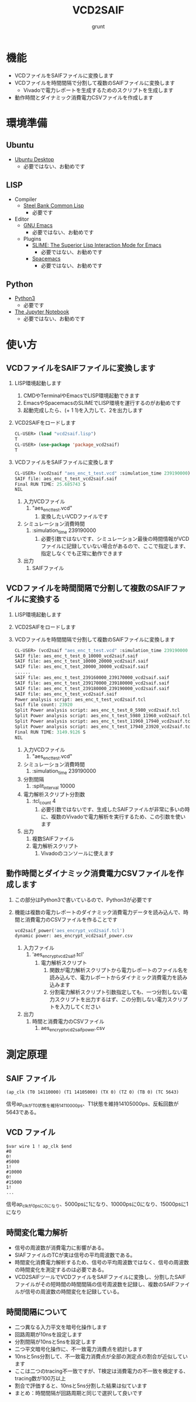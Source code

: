 #+TITLE: VCD2SAIF
#+AUTHOR: grunt
#+DATE:
#+EMAIL:
#+OPTIONS: H:4
#+OPTIONS: toc:3
* 機能
  - VCDファイルをSAIFファイルに変換します
  - VCDファイルを時間間隔で分割して複数のSAIFファイルに変換します
    - Vivadoで電力レポートを生成するためのスクリプトを生成します
  - 動作時間とダイナミック消費電力CSVファイルを作成します
* 環境準備
** Ubuntu
   - [[https://ubuntu.com/download][Ubuntu Desktop]]
     - 必要ではない、お勧めです
** LISP
   - Compiler
     - [[http://www.sbcl.org/][Steel Bank Common Lisp]]
       - 必要です
   - Editor
     - [[https://www.gnu.org/software/emacs/][GNU Emacs]]
       - 必要ではない、お勧めです
     - Plugins
       - [[https://common-lisp.net/project/slime/][SLIME: The Superior Lisp Interaction Mode for Emacs]]
         - 必要ではない、お勧めです
       - [[https://www.spacemacs.org/][Spacemacs]]
         - 必要ではない、お勧めです
** Python
   - [[https://www.python.org/downloads/][Python3]]
     - 必要です
   - [[https://jupyter.org/][The Jupyter Notebook]]
     - 必要ではない、お勧めです
* 使い方
** VCDファイルをSAIFファイルに変換します
   1. LISP環境起動します
      1. CMDやTerminalやEmacsでLISP環境起動できます
      2. EmacsやSpacemacsのSLIMEでLISP環境を運行するのがお勧めです
      3. 起動完成したら、(+ 1 1)を入力して、2を出力します
   2. VCD2SAIFをロードします
      #+begin_src lisp
CL-USER> (load "vcd2saif.lisp")
T
CL-USER> (use-package 'package_vcd2saif)
T
      #+end_src
   3. VCDファイルをSAIFファイルに変換します
      #+begin_src lisp
CL-USER> (vcd2saif "aes_enc_t_test.vcd" :simulation_time 239190000)
SAIF file: aes_enc_t_test_vcd2saif.saif
Final RUN TIME: 25.685743 S
NIL
      #+end_src
      1. 入力VCDファイル
         1. "aes_enc_t_test.vcd"
            1. 変換したいVCDファイルです
      2. シミュレーション消費時間
         1. :simulation_time 239190000
            1. 必要引数ではないです、シミュレーション最後の時間情報がVCDファイルに記録していない場合があるので、ここで指定します、指定しなくでも正常に動作できます
      3. 出力
         1. SAIFファイル
** VCDファイルを時間間隔で分割して複数のSAIFファイルに変換する
   1. LISP環境起動します
   2. VCD2SAIFをロードします
   3. VCDファイルを時間間隔で分割して複数のSAIFファイルに変換します
      #+begin_src lisp
CL-USER> (vcd2saif "aes_enc_t_test.vcd" :simulation_time 239190000 :split_interval 10000 :tcl_count 4)
SAIF file: aes_enc_t_test_0_10000_vcd2saif.saif
SAIF file: aes_enc_t_test_10000_20000_vcd2saif.saif
SAIF file: aes_enc_t_test_20000_30000_vcd2saif.saif
......
SAIF file: aes_enc_t_test_239160000_239170000_vcd2saif.saif
SAIF file: aes_enc_t_test_239170000_239180000_vcd2saif.saif
SAIF file: aes_enc_t_test_239180000_239190000_vcd2saif.saif
SAIF file: aes_enc_t_test_vcd2saif.saif
Power analysis script: aes_enc_t_test_vcd2saif.tcl
Saif file count: 23920
Split Power analysis script: aes_enc_t_test_0_5980_vcd2saif.tcl
Split Power analysis script: aes_enc_t_test_5980_11960_vcd2saif.tcl
Split Power analysis script: aes_enc_t_test_11960_17940_vcd2saif.tcl
Split Power analysis script: aes_enc_t_test_17940_23920_vcd2saif.tcl
Final RUN TIME: 3149.9126 S
NIL
      #+end_src
      1. 入力VCDファイル
         1. "aes_enc_t_test.vcd"
      2. シミュレーション消費時間
         1. :simulation_time 239190000
      3. 分割間隔
         1. :split_interval 10000
      4. 電力解析スクリプト分割数
         1. :tcl_count 4
            1. 必要引数ではないです、生成したSAIFファイルが非常に多いの時に、複数のVivadoで電力解析を実行するため、この引数を使います
      5. 出力
         1. 複数SAIFファイル
         2. 電力解析スクリプト
            1. Vivadoのコンソールに使えます
** 動作時間とダイナミック消費電力CSVファイルを作成します
   1. この部分はPython3で書いているので、Python3が必要です
   2. 機能は複数の電力レポートのダイナミック消費電力データを読み込んで、時間と消費電力のCSVファイルを作ることです
      #+begin_src python
vcd2saif_power('aes_encrypt_vcd2saif.tcl')
dynamic power: aes_encrypt_vcd2saif_power.csv
      #+end_src
      1. 入力ファイル
         1. 'aes_encrypt_vcd2saif.tcl'
            1. 電力解析スクリプト
               1. 関数が電力解析スクリプトから電力レポートのファイル名を読み込んで、電力レポートからダイナミック消費電力を読み込みます
               2. 分割電力解析スクリプト引数指定しても、一つ分割しない電力スクリプトを出力するはず、この分割しない電力スクリプトを入力してください
      2. 出力
         1. 時間と消費電力のCSVファイル
            1. aes_encrypt_vcd2saif_power.csv
* 測定原理
** SAIF ファイル
   #+begin_example
(ap_clk (T0 14110000) (T1 14105000) (TX 0) (TZ 0) (TB 0) (TC 5643)
   #+end_example
   信号ap_clkがT0状態を維持14110000ps、T1状態を維持14105000ps、反転回数が5643である。
** VCD ファイル
   #+begin_example
$var wire 1 ! ap_clk $end
#0
0!
#5000
1!
#10000
0!
#15000
1!
...
   #+end_example
   信号ap_clkが0psに0になり、5000psに1になり、10000psに0になり、15000psに1になり
** 時間変化電力解析
   - 信号の周波数が消費電力に影響がある。
   - SIAFファイルのTCが実は信号の平均周波数である。
   - 時間変化消費電力解析するため、信号の平均周波数ではなく、信号の周波数の時間変化を測定するのは必要である。
   - VCD2SAIFツールでVCDファイルをSAIFファイルに変換し、分割したSAIFファイルがその短時間の時間間隔の信号周波数を記録し、複数のSAIFファイルが信号の周波数の時間変化を記録している。
** 時間間隔について
   - 二つ異なる入力平文を暗号化操作します
   - 回路周期が10nsを設定します
   - 分割間隔が10nsと5nsを設定します
   - 二つ平文暗号化操作に、不一致電力消費点を統計します
   - 10nsと5ns分割して、不一致電力消費点が全部の測定点の割合が近似しています
   - ここは二つのtracing不一致ですが、T検定は消費電力の不一致を検定する、tracing数が100万以上
   - 割合で評価すると、10nsと5ns分割した結果は似ています
   - まとめ：時間間隔が回路周期と同じで選択して良いです
